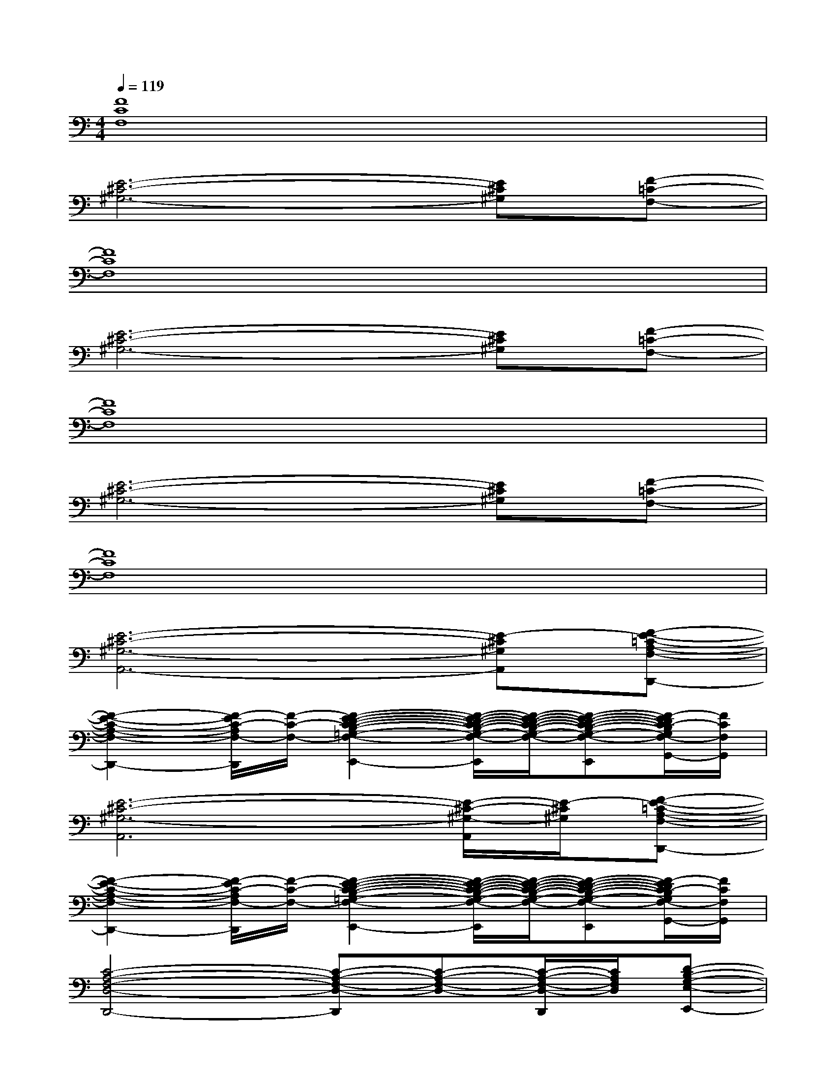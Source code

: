 X:1
T:
M:4/4
L:1/8
Q:1/4=119
K:C%0sharps
V:1
[F8C8F,8]|
[E6-^C6-^G,6-][E^C^G,][F-=C-F,-]|
[F8C8F,8]|
[E6-^C6-^G,6-][E^C^G,][F-=C-F,-]|
[F8C8F,8]|
[E6-^C6-^G,6-][E^C^G,][F-=C-F,-]|
[F8C8F,8]|
[E6-^C6-^G,6-A,,6-][E-^C^G,A,,][F-E-=C-A,-F,-D,,-]|
[F2-E2-C2-A,2-F,2-D,,2-][F/2-E/2C/2-A,/2F,/2-D,,/2][F/2-C/2-F,/2-][F2-E2-D2-C2-B,2-=G,2-F,2-E,,2-][F/2-E/2-D/2-C/2-B,/2-G,/2-F,/2-E,,/2][F/2-E/2-D/2-C/2-B,/2-G,/2-F,/2-][F-E-D-C-B,-G,-F,-E,,][F/2-E/2D/2C/2-B,/2G,/2F,/2-G,,/2-][F/2C/2F,/2G,,/2]|
[E6-^C6-^G,6-A,,6][E/2-^C/2-^G,/2-A,,/2][E/2-^C/2^G,/2][F-E-=C-A,-F,-D,,-]|
[F2-E2-C2-A,2-F,2-D,,2-][F/2-E/2C/2-A,/2F,/2-D,,/2][F/2-C/2-F,/2-][F2-E2-D2-C2-B,2-=G,2-F,2-E,,2-][F/2-E/2-D/2-C/2-B,/2-G,/2-F,/2-E,,/2][F/2-E/2-D/2-C/2-B,/2-G,/2-F,/2-][F-E-D-C-B,-G,-F,-E,,][F/2-E/2D/2C/2-B,/2G,/2F,/2-G,,/2-][F/2C/2F,/2G,,/2]|
[C4-A,4-F,4-D,4-D,,4-][C-A,-F,-D,-D,,][C-A,-F,-D,-][C/2-A,/2-F,/2-D,/2-D,,/2][C/2A,/2F,/2D,/2][D-B,-G,-E,-E,,-]|
[D4-B,4-G,4-E,4-E,,4-][D-B,-G,-E,-E,,][D-B,-G,-E,-][D-B,-G,-E,-E,,][E-D^C-B,A,-^G,-=G,E,G,,]|
[E4-^C4-A,4-^G,4-A,,4-][E-^C-A,-^G,-A,,][E-^C-A,-^G,-][E/2-^C/2-A,/2-^G,/2-A,,/2][E/2^C/2A,/2^G,/2][E-=C-A,-F,-=G,,-]|
[E6-C6-A,6-F,6-G,,6-][E3/2C3/2A,3/2F,3/2G,,3/2]x/2|
[C6-A,6-F,6-D,6-D,,6-][C/2-A,/2-F,/2-D,/2-D,,/2][C/2A,/2F,/2D,/2][D-B,-G,-E,-E,,-]